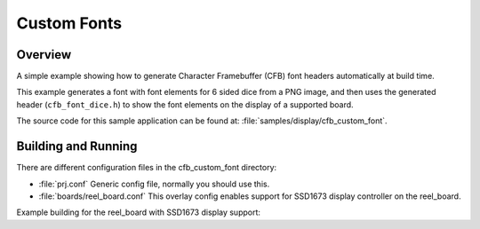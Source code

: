 .. _cfb_custom_fonts:

Custom Fonts
############

Overview
********
A simple example showing how to generate Character Framebuffer (CFB)
font headers automatically at build time.

This example generates a font with font elements for 6 sided dice from
a PNG image, and then uses the generated header (``cfb_font_dice.h``)
to show the font elements on the display of a supported board.

The source code for this sample application can be found at:
:file:`samples/display/cfb_custom_font`.

Building and Running
********************

There are different configuration files in the cfb_custom_font
directory:

- :file:`prj.conf`
  Generic config file, normally you should use this.

- :file:`boards/reel_board.conf`
  This overlay config enables support for SSD1673 display controller
  on the reel_board.


Example building for the reel_board with SSD1673 display support:

.. zephyr-app-commands::
   :zephyr-app: samples/display/cfb_custom_font
   :host-os: unix
   :board: reel_board
   :goals: flash
   :compact:
